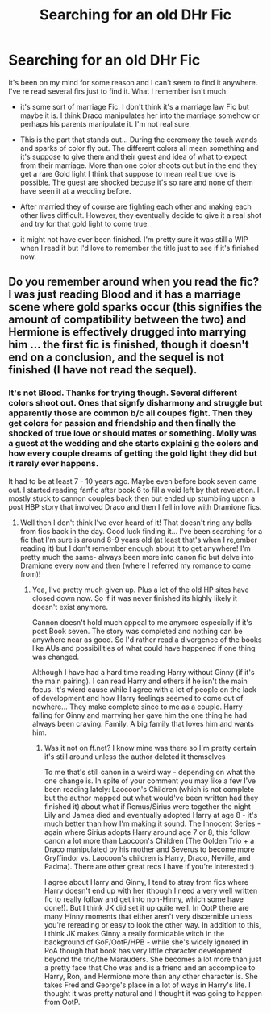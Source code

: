 #+TITLE: Searching for an old DHr Fic

* Searching for an old DHr Fic
:PROPERTIES:
:Author: Marvelous531
:Score: 1
:DateUnix: 1514416443.0
:DateShort: 2017-Dec-28
:FlairText: Fic Search
:END:
It's been on my mind for some reason and I can't seem to find it anywhere. I've re read several firs just to find it. What I remember isn't much.

- it's some sort of marriage Fic. I don't think it's a marriage law Fic but maybe it is. I think Draco manipulates her into the marriage somehow or perhaps his parents manipulate it. I'm not real sure.

- This is the part that stands out... During the ceremony the touch wands and sparks of color fly out. The different colors all mean something and it's suppose to give them and their guest and idea of what to expect from their marriage. More than one color shoots out but in the end they get a rare Gold light I think that suppose to mean real true love is possible. The guest are shocked becuse it's so rare and none of them have seen it at a wedding before.

- After married they of course are fighting each other and making each other lives difficult. However, they eventually decide to give it a real shot and try for that gold light to come true.

- it might not have ever been finished. I'm pretty sure it was still a WIP when I read it but I'd love to remember the title just to see if it's finished now.


** Do you remember around when you read the fic? I was just reading Blood and it has a marriage scene where gold sparks occur (this signifies the amount of compatibility between the two) and Hermione is effectively drugged into marrying him ... the first fic is finished, though it doesn't end on a conclusion, and the sequel is not finished (I have not read the sequel).
:PROPERTIES:
:Author: aridnie
:Score: 1
:DateUnix: 1514439205.0
:DateShort: 2017-Dec-28
:END:

*** It's not Blood. Thanks for trying though. Several different colors shoot out. Ones that signfy disharmony and struggle but apparently those are common b/c all coupes fight. Then they get colors for passion and friendship and then finally the shocked of true love or should mates or something. Molly was a guest at the wedding and she starts explaini g the colors and how every couple dreams of getting the gold light they did but it rarely ever happens.

It had to be at least 7 - 10 years ago. Maybe even before book seven came out. I started reading fanfic after book 6 to fill a void left by that revelation. I mostly stuck to cannon couples back then but ended up stumbling upon a post HBP story that involved Draco and then I fell in love with Dramione fics.
:PROPERTIES:
:Author: Marvelous531
:Score: 2
:DateUnix: 1514490288.0
:DateShort: 2017-Dec-28
:END:

**** Well then I don't think I've ever heard of it! That doesn't ring any bells from fics back in the day. Good luck finding it... I've been searching for a fic that I'm sure is around 8-9 years old (at least that's when I re,ember reading it) but I don't remember enough about it to get anywhere! I'm pretty much the same- always been more into canon fic but delve into Dramione every now and then (where I referred my romance to come from)!
:PROPERTIES:
:Author: aridnie
:Score: 1
:DateUnix: 1515126887.0
:DateShort: 2018-Jan-05
:END:

***** Yea, I've pretty much given up. Plus a lot of the old HP sites have closed down now. So if it was never finished its highly likely it doesn't exist anymore.

Cannon doesn't hold much appeal to me anymore especially if it's post Book seven. The story was completed and nothing can be anywhere near as good. So I'd rather read a divergence of the books like AUs and possibilities of what could have happened if one thing was changed.

Although I have had a hard time reading Harry without Ginny (if it's the main pairing). I can read Harry and others if he isn't the main focus. It's wierd cause while I agree with a lot of people on the lack of development and how Harry feelings seemed to come out of nowhere... They make complete since to me as a couple. Harry falling for Ginny and marrying her gave him the one thing he had always been craving. Family. A big family that loves him and wants him.
:PROPERTIES:
:Author: Marvelous531
:Score: 1
:DateUnix: 1515626596.0
:DateShort: 2018-Jan-11
:END:

****** Was it not on ff.net? I know mine was there so I'm pretty certain it's still around unless the author deleted it themselves

To me that's still canon in a weird way - depending on what the one change is. In spite of your comment you may like a few I've been reading lately: Laocoon's Children (which is not complete but the author mapped out what would've been written had they finished it) about what if Remus/Sirius were together the night Lily and James died and eventually adopted Harry at age 8 - it's much better than how I'm making it sound. The Innocent Series - again where Sirius adopts Harry around age 7 or 8, this follow canon a lot more than Laocoon's Children (The Golden Trio + a Draco manipulated by his mother and Severus to become more Gryffindor vs. Laocoon's children is Harry, Draco, Neville, and Padma). There are other great recs I have if you're interested :)

I agree about Harry and Ginny, I tend to stray from fics where Harry doesn't end up with her (though I need a very well written fic to really follow and get into non-Hinny, which some have done!). But I think JK did set it up quite well. In OotP there are many Hinny moments that either aren't very discernible unless you're rereading or easy to look the other way. In addition to this, I think JK makes Ginny a really formidable witch in the background of GoF/OotP/HPB - while she's widely ignored in PoA though that book has very little character development beyond the trio/the Marauders. She becomes a lot more than just a pretty face that Cho was and is a friend and an accomplice to Harry, Ron, and Hermione more than any other character is. She takes Fred and George's place in a lot of ways in Harry's life. I thought it was pretty natural and I thought it was going to happen from OotP.
:PROPERTIES:
:Author: aridnie
:Score: 1
:DateUnix: 1516151188.0
:DateShort: 2018-Jan-17
:END:
